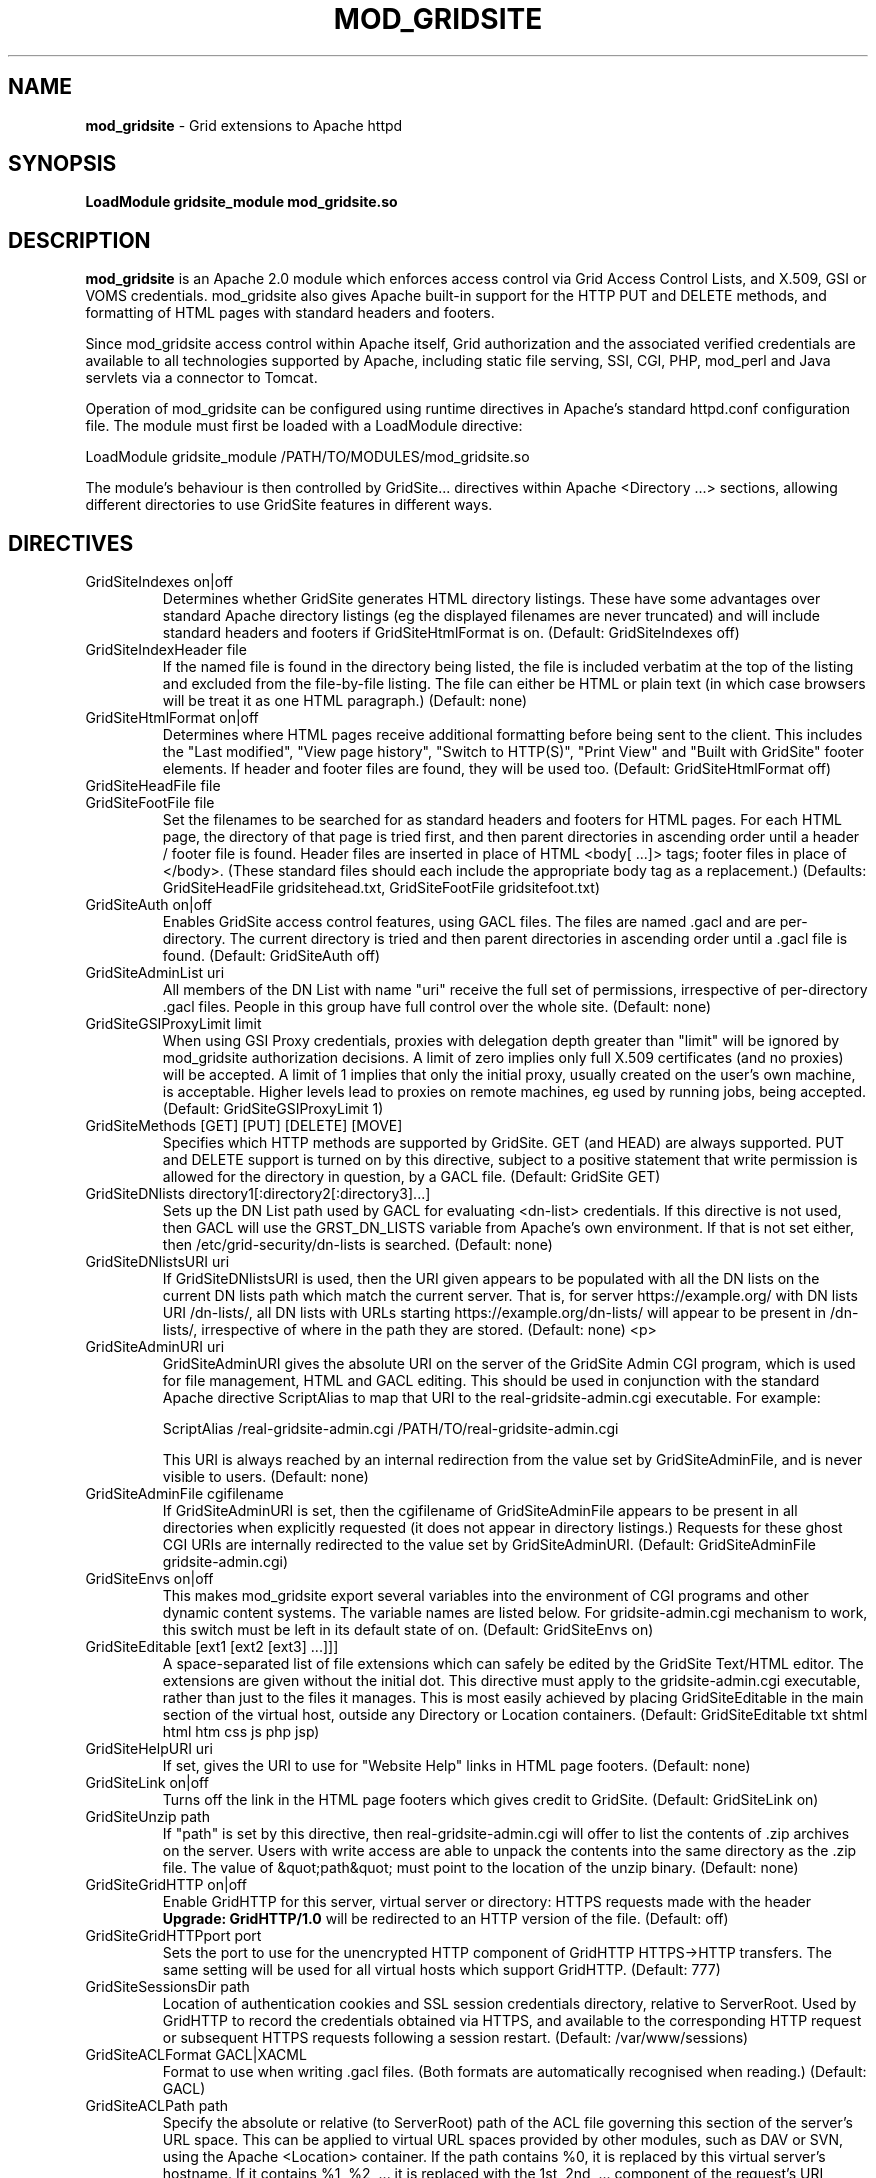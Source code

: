 .TH MOD_GRIDSITE 8 "October 2005" "mod_gridsite" "GridSite Manual"
.SH NAME
.B mod_gridsite
\- Grid extensions to Apache httpd
.SH SYNOPSIS
.B LoadModule gridsite_module mod_gridsite.so 
.SH DESCRIPTION
.B mod_gridsite
is an Apache 2.0 module which enforces access control via Grid
Access Control Lists, and X.509, GSI or VOMS credentials. mod_gridsite also
gives Apache built-in support for the HTTP PUT and DELETE methods, and
formatting of HTML pages with standard headers and footers.

Since mod_gridsite access
control within Apache itself, Grid authorization and
the associated verified credentials are available to all technologies
supported by Apache, including static file serving, SSI, CGI, PHP, mod_perl
and Java servlets via a connector to Tomcat.

Operation of mod_gridsite can be configured using runtime directives
in Apache's standard httpd.conf configuration file. The module must first be
loaded with a LoadModule directive:

LoadModule gridsite_module /PATH/TO/MODULES/mod_gridsite.so

The module's behaviour is then controlled by GridSite... directives within
Apache <Directory ...> sections, allowing different directories to use
GridSite features in different ways.

.SH DIRECTIVES

.IP "GridSiteIndexes on|off"
Determines whether GridSite generates HTML directory listings. These
have some advantages over standard Apache directory listings (eg the
displayed filenames are never truncated) and will include standard
headers and footers if GridSiteHtmlFormat is on. 
(Default: GridSiteIndexes off)

.IP "GridSiteIndexHeader file"
If the named file is found in the directory being listed, the file
is included verbatim at the top of the listing and excluded from
the file-by-file listing. The file can either be HTML or plain text (in
which case browsers will be treat it as one HTML paragraph.) 
(Default: none)

.IP "GridSiteHtmlFormat on|off"
Determines where HTML pages receive additional formatting before being
sent to the client. This includes the "Last modified",
"View page history", "Switch to HTTP(S)",
"Print View" and "Built with GridSite" footer
elements. If header and footer files are found, they will be used too.
(Default: GridSiteHtmlFormat off)

.IP "GridSiteHeadFile file"
.IP "GridSiteFootFile file"
Set the filenames to be searched for as standard headers and footers
for HTML pages. For each HTML page, the directory of that page is tried
first, and then parent directories in ascending order until a header / 
footer file is found. Header files are inserted in place of HTML
<body[ ...]> tags; footer files in place of </body>. (These
standard files should each include the appropriate body tag as a
replacement.)
(Defaults: GridSiteHeadFile gridsitehead.txt, 
GridSiteFootFile gridsitefoot.txt)

.IP "GridSiteAuth on|off"
Enables GridSite access control features, using 
GACL files. The files are named .gacl and are
per-directory. The current directory is tried and then parent
directories in ascending order until a .gacl file is found. 
(Default: GridSiteAuth off)

.IP "GridSiteAdminList uri"
All members of the DN List with name "uri" receive the full set
of permissions, irrespective of per-directory .gacl files. People in
this group have full control over the whole site.
(Default: none)

.IP "GridSiteGSIProxyLimit limit"
When using GSI Proxy credentials,
proxies with delegation depth greater than "limit" will
be ignored by mod_gridsite authorization decisions. A limit of zero 
implies only full X.509
certificates (and no proxies) will be accepted. A limit of 1 implies
that only the initial proxy, usually created on the user's own machine,
is acceptable. Higher levels lead to proxies on remote machines, eg
used by running jobs, being accepted.
(Default: GridSiteGSIProxyLimit 1)

.IP "GridSiteMethods [GET] [PUT] [DELETE] [MOVE]"
Specifies which HTTP methods are supported by GridSite. GET (and HEAD)
are always supported. PUT and DELETE support is turned on by this
directive, subject to a positive statement that write permission is
allowed for the directory in question, by a GACL file.
(Default: GridSite GET)

.IP "GridSiteDNlists directory1[:directory2[:directory3]...]"
Sets up the DN List path used by GACL for
evaluating <dn-list> credentials. If this directive is not used,
then GACL will use the GRST_DN_LISTS variable from Apache's own
environment. If that is not set either, then /etc/grid-security/dn-lists
is searched.
(Default: none)

.IP "GridSiteDNlistsURI uri"
If GridSiteDNlistsURI is used, then the URI given appears to be 
populated with all the DN lists on the current DN lists path which
match the current server. That is, for server https://example.org/ 
with DN lists URI /dn-lists/, all DN lists with URLs starting
https://example.org/dn-lists/ will appear to be present in /dn-lists/,
irrespective of where in the path they are stored.    
(Default: none)
<p>

.IP "GridSiteAdminURI uri"
GridSiteAdminURI gives the absolute URI on the server of the GridSite
Admin CGI program, which is used for file management, HTML and GACL 
editing. This should be used in conjunction with the standard Apache
directive ScriptAlias to map that URI to the real-gridsite-admin.cgi
executable. For example:

ScriptAlias /real-gridsite-admin.cgi /PATH/TO/real-gridsite-admin.cgi

This URI is always reached by an internal redirection from the value
set by GridSiteAdminFile, and is never visible to users.
(Default: none)

.IP "GridSiteAdminFile cgifilename"
If GridSiteAdminURI is set, then the cgifilename of GridSiteAdminFile
appears to be present in all directories when explicitly
requested (it does not appear in directory listings.) Requests for these
ghost CGI URIs are internally redirected to the value set by 
GridSiteAdminURI. (Default: GridSiteAdminFile gridsite-admin.cgi)

.IP "GridSiteEnvs on|off"
This makes mod_gridsite export several variables into the environment
of CGI programs and other dynamic content systems. The variable names
are listed below. For gridsite-admin.cgi mechanism to work, this switch
must be left in its default state of on.
(Default: GridSiteEnvs on)

.IP "GridSiteEditable [ext1 [ext2 [ext3] ...]]]"
A space-separated list of file extensions which can safely be edited
by the GridSite Text/HTML editor. The extensions are given without the
initial dot. This directive must apply to the gridsite-admin.cgi
executable, rather than just to the files it manages. This is most
easily achieved by placing GridSiteEditable in the main section of
the virtual host, outside any Directory or Location containers.
(Default: GridSiteEditable txt shtml html htm css js php jsp)

.IP "GridSiteHelpURI uri"
If set, gives the URI to use for "Website Help" links in HTML
page footers. (Default: none)

.IP "GridSiteLink on|off"
Turns off the link in the HTML page footers which gives credit to GridSite.
(Default: GridSiteLink on)

.IP "GridSiteUnzip path"
If "path" is set by this directive, then real-gridsite-admin.cgi
will offer to list the contents of .zip archives on the server. 
Users with write access are able to unpack the contents into the same
directory as the .zip file. The value of &quot;path&quot; must point
to the location of the unzip binary. (Default: none)

.IP "GridSiteGridHTTP on|off"
Enable GridHTTP for this server, virtual server or directory:
HTTPS requests made with the header 
.BR "Upgrade: GridHTTP/1.0"
will be redirected to an HTTP version of the file. (Default: off)

.IP "GridSiteGridHTTPport port"
Sets the port to use for the unencrypted HTTP component of GridHTTP 
HTTPS->HTTP transfers. The same setting will be used for all virtual hosts
which support GridHTTP. (Default: 777)

.IP "GridSiteSessionsDir path"
Location of authentication cookies and SSL session credentials directory,
relative to ServerRoot. Used by GridHTTP to record the credentials obtained
via HTTPS, and available to the corresponding HTTP request or subsequent
HTTPS requests following a session restart.
(Default: /var/www/sessions)

.IP "GridSiteACLFormat GACL|XACML"
Format to use when writing .gacl files. (Both formats are automatically
recognised when reading.) (Default: GACL)

.IP "GridSiteACLPath path"
Specify the absolute or relative (to ServerRoot) path of the ACL file
governing this section of the server's URL space. This can be applied to
virtual URL spaces provided by other modules, such as DAV or SVN, using
the Apache <Location> container. If the path contains %0, it is replaced
by this virtual server's hostname. If it contains %1, %2, ... it is replaced
with the 1st, 2nd, ... component of the request's URI, separated by slashes
and counting from immediately after the initial slash.

.IP "GridSiteExecMethod nosetuid|suexec|X509DN|directory"
Execution strategy for CGI scripts and executables. For options other
than nosetuid, suexec (or gsexec renamed suexec) must installed. For
X509DN and directory, gsexec must be installed, as suexec. See 
.BR "gsexec(8)"
for an explanation of the different execution strategies. 
(Default: nosetuid)

.IP "GridSiteUserGroup user group"
Unix user and group when using suexec (or gsexec as suexec.) This
is equivalent to the suexec SuexecUserGroup directive, but can be
specified on a per-directory basis. (Default: none)

.IP "GridSiteDiskMode GroupNone|GroupRead|GroupWrite WorldNone|WorldRead"
The file creation permissions mode, taking two arguments to specify
the group and other permissions. The mode always includes read and write
permission for the CGI user itself.
(Default: GroupNone WorldNone)

.IP "GridSiteCastUniPort port"
The 
.BR UDP 
unicast port to listen on for HTCP queries, and from which to 
send replies to HTCP unicast and multicast queries. Ideally, this should be
a privileged port below 1024. This directive may not appear within a virtual
server. (Default: 777)

.IP "GridSiteCastGroup group[:port]"
A UDP multicast group on which to listen for HTCP queries, plus an optional
port. If no port is given, then 777 is used. Multiple GridSiteCastGroup 
directives can be given to cause the UDP responder to listen to more than
one multicast group. This directive may not appear within a virtual server.

.IP "GridSiteCastAlias URL-prefix path-prefix"
Maps SiteCast generic URLs to the local filesystem. When processing
HTCP queries, matching SiteCast URLs will have URL-prefix stripped off
and the remaining portion of the URL added to path-prefix to construct a
local path and filename. If a file is found with that name, a SiteCast HTCP
response will be returned to the querying host. Otherwise the queries are
ignored.
This directive may appear within virtual servers, and the virtual server's
servername and first port will determine the host and port name used to
construct the transfer URL.

.SH ENVIRONMENT

The following variables are present in the environment of CGI programs and
other dynamic content systems if the 
.BR "GridSiteEnvs on"
directive is in effect.

.IP GRST_PERM
Numerical value of the permission bit-map obtained by comparing the
user with the GACL in force. (These should be tested using the
GRSTgaclPermHasXXXX functions from GACL.)

.IP GRST_ADMIN_LIST
URI of the DN List, listing people with full admin and write access
to the whole site.

.IP GRST_GSIPROXY_LIMIT
Maximum valid delegation level for GSI Proxies.

.IP GRST_DIR_PATH
Absolute path in the local filesystem to the directory holding the
file being requested.

.IP GRST_DESTINATION_TRANSLATED
Present if a WebDAV 
.BR "Destination:"
header was given in the request with a local URL. Contains the translation of
the URL given into an absolute path in the local filesystem.

.IP GRST_HELP_URI
URI of website help pages set by GridSiteHelpURI directive.

.IP GRST_ADMIN_FILE
Filename of per-directory ghost gridsite-admin.cgi program. (This is
used by real-gridsite-admin.cgi to construct links in its pages.)

.IP GRST_EDITABLE
Space-separated list of extensions which can safely be edited with a
Text/HTML editor.

.IP "GRST_HEAD_FILE and GRST_FOOT_FILE"
Filenames of standard header and footer files.

.IP GRST_DN_LISTS
DN lists search path.

.IP GRST_DN_LISTS_URI
Directory of virtual URIs used to publish this site's DN Lists.

.IP GRST_UNZIP
Full path to the 
.BR "unzip(1)"
binary, used to list and unpack .zip files.

.IP GRST_NO_LINK
If set, do not include credit links to GridSite in page footers.

.IP GRST_ACL_FORMAT
Format to use when writing .gacl files: either GACL or XACML.

.IP GRST_EXEC_METHOD
Specified by 
.BR GridSiteExecMethod
either suexec, X509DN or directory.

.IP GRST_EXEC_DIRECTORY
The directory containing the CGI script or executable (used by gsexec
to determine which pool account to use in directory mapping mode.)

.IP GRST_DISK_MODE
The 
.BR Apache
disk permission modes bit pattern, in hexadecimal, starting with 0x. 
(Similar to the Unix bit pattern, except with hexadecimal rather than
octal values: eg 0x600 [Apache] vs 0600 [Unix] 
are both read/write for user only.)

.SH AUTHOR
Andrew McNab <Andrew.McNab@manchester.ac.uk>

mod_gridsite is part of GridSite: http://www.gridsite.org/
.SH "SEE ALSO"
.BR htcp(1),
.BR httpd(8),
.BR gsexec(8)
